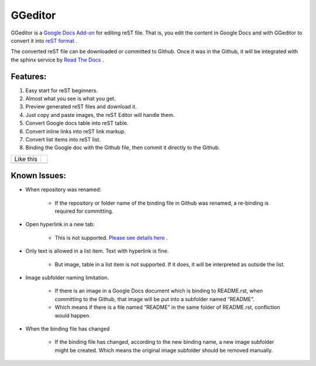 
GGeditor
########

GGeditor is a  `Google Docs Add-on <https://support.google.com/a/answer/4530135?hl=en>`_  for editing reST file. That is, you edit the content in Google Docs and with GGeditor to convert it into  `reST format <http://docutils.sourceforge.net/docs/ref/rst/restructuredtext.html>`_ . 

The converted reST file can be downloaded or committed to Github. Once it was in the Github, it will be integrated with the sphinx service by `Read The Docs <https://readthedocs.org/>`_ .

Features:
*********

#. Easy start for reST beginners.

#. Almost what you see is what you get.

#. Preview generated reST files and download it.

#. Just copy and paste images, the reST Editor will handle them.

#. Convert Google docs table into reST table.

#. Convert inline links into reST link markup.

#. Convert list items into reST list.

#. Binding the Google doc with the Github file, then commit it directly to the Github.


.. image:: README/img_1.jpg
   :height: 68px
   :width: 240px


+---------+-+
|Like this| |
+---------+-+
|         | |
+---------+-+

Known Issues:
*************

* When repository was renamed:

   * If the repository or folder name of the binding file in Github was renamed, a re-binding is required for committing.

* Open hyperlink in a new tab:

   * This is not supported.  `Please see details here <https://github.com/sphinx-doc/sphinx/issues/1634>`_ .

* Only text is allowed in a list item. Text with hyperlink is fine.

   * But image, table in a list item is not supported. If it does, it will be interpreted as outside the list.

* Image subfolder naming limitation.

   * If there is an image in a Google Docs document which is binding to README.rst, when committing to the Github, that image will be put into a subfolder named “README”. 

   * Which means if there is a file named “README” in the same folder of README.rst, confliction would happen.

* When the binding file has changed

   * If the binding file has changed, according to the new binding name, a new  image subfolder might be created. Which means the original image subfolder should be removed manually.
